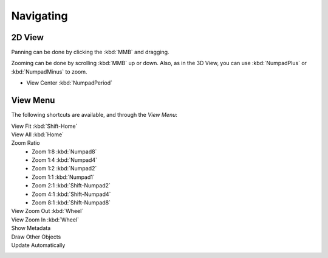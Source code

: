 
**********
Navigating
**********

2D View
=======

Panning can be done by clicking the :kbd:`MMB` and dragging.

Zooming can be done by scrolling :kbd:`MMB` up or down.
Also, as in the 3D View, you can use :kbd:`NumpadPlus` or :kbd:`NumpadMinus` to zoom.

.. not in View menu:

- View Center :kbd:`NumpadPeriod`


View Menu
=========

The following shortcuts are available, and through the *View Menu*:

View Fit :kbd:`Shift-Home`
   ..
View All :kbd:`Home`
   ..
Zoom Ratio
   - Zoom 1:8 :kbd:`Numpad8`
   - Zoom 1:4 :kbd:`Numpad4`
   - Zoom 1:2 :kbd:`Numpad2`
   - Zoom 1:1 :kbd:`Numpad1`
   - Zoom 2:1 :kbd:`Shift-Numpad2`
   - Zoom 4:1 :kbd:`Shift-Numpad4`
   - Zoom 8:1 :kbd:`Shift-Numpad8`

View Zoom Out :kbd:`Wheel`
   ..
View Zoom In :kbd:`Wheel`
   ..
Show Metadata
   ..
Draw Other Objects
   ..
Update Automatically
   ..
